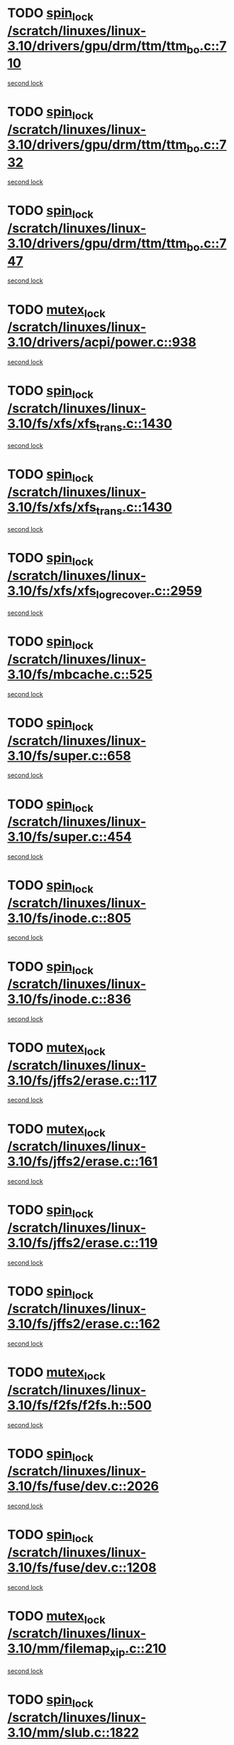 * TODO [[view:/scratch/linuxes/linux-3.10/drivers/gpu/drm/ttm/ttm_bo.c::face=ovl-face1::linb=710::colb=1::cole=10][spin_lock /scratch/linuxes/linux-3.10/drivers/gpu/drm/ttm/ttm_bo.c::710]]
[[view:/scratch/linuxes/linux-3.10/drivers/gpu/drm/ttm/ttm_bo.c::face=ovl-face2::linb=747::colb=2::cole=11][second lock]]
* TODO [[view:/scratch/linuxes/linux-3.10/drivers/gpu/drm/ttm/ttm_bo.c::face=ovl-face1::linb=732::colb=3::cole=12][spin_lock /scratch/linuxes/linux-3.10/drivers/gpu/drm/ttm/ttm_bo.c::732]]
[[view:/scratch/linuxes/linux-3.10/drivers/gpu/drm/ttm/ttm_bo.c::face=ovl-face2::linb=747::colb=2::cole=11][second lock]]
* TODO [[view:/scratch/linuxes/linux-3.10/drivers/gpu/drm/ttm/ttm_bo.c::face=ovl-face1::linb=747::colb=2::cole=11][spin_lock /scratch/linuxes/linux-3.10/drivers/gpu/drm/ttm/ttm_bo.c::747]]
[[view:/scratch/linuxes/linux-3.10/drivers/gpu/drm/ttm/ttm_bo.c::face=ovl-face2::linb=747::colb=2::cole=11][second lock]]
* TODO [[view:/scratch/linuxes/linux-3.10/drivers/acpi/power.c::face=ovl-face1::linb=938::colb=2::cole=12][mutex_lock /scratch/linuxes/linux-3.10/drivers/acpi/power.c::938]]
[[view:/scratch/linuxes/linux-3.10/drivers/acpi/power.c::face=ovl-face2::linb=938::colb=2::cole=12][second lock]]
* TODO [[view:/scratch/linuxes/linux-3.10/fs/xfs/xfs_trans.c::face=ovl-face1::linb=1430::colb=3::cole=12][spin_lock /scratch/linuxes/linux-3.10/fs/xfs/xfs_trans.c::1430]]
[[view:/scratch/linuxes/linux-3.10/fs/xfs/xfs_trans.c::face=ovl-face2::linb=1430::colb=3::cole=12][second lock]]
* TODO [[view:/scratch/linuxes/linux-3.10/fs/xfs/xfs_trans.c::face=ovl-face1::linb=1430::colb=3::cole=12][spin_lock /scratch/linuxes/linux-3.10/fs/xfs/xfs_trans.c::1430]]
[[view:/scratch/linuxes/linux-3.10/fs/xfs/xfs_trans.c::face=ovl-face2::linb=1452::colb=1::cole=10][second lock]]
* TODO [[view:/scratch/linuxes/linux-3.10/fs/xfs/xfs_log_recover.c::face=ovl-face1::linb=2959::colb=1::cole=10][spin_lock /scratch/linuxes/linux-3.10/fs/xfs/xfs_log_recover.c::2959]]
[[view:/scratch/linuxes/linux-3.10/fs/xfs/xfs_log_recover.c::face=ovl-face2::linb=2972::colb=4::cole=13][second lock]]
* TODO [[view:/scratch/linuxes/linux-3.10/fs/mbcache.c::face=ovl-face1::linb=525::colb=4::cole=13][spin_lock /scratch/linuxes/linux-3.10/fs/mbcache.c::525]]
[[view:/scratch/linuxes/linux-3.10/fs/mbcache.c::face=ovl-face2::linb=532::colb=4::cole=13][second lock]]
* TODO [[view:/scratch/linuxes/linux-3.10/fs/super.c::face=ovl-face1::linb=658::colb=1::cole=10][spin_lock /scratch/linuxes/linux-3.10/fs/super.c::658]]
[[view:/scratch/linuxes/linux-3.10/fs/super.c::face=ovl-face2::linb=658::colb=1::cole=10][second lock]]
* TODO [[view:/scratch/linuxes/linux-3.10/fs/super.c::face=ovl-face1::linb=454::colb=1::cole=10][spin_lock /scratch/linuxes/linux-3.10/fs/super.c::454]]
[[view:/scratch/linuxes/linux-3.10/fs/super.c::face=ovl-face2::linb=454::colb=1::cole=10][second lock]]
* TODO [[view:/scratch/linuxes/linux-3.10/fs/inode.c::face=ovl-face1::linb=805::colb=2::cole=11][spin_lock /scratch/linuxes/linux-3.10/fs/inode.c::805]]
[[view:/scratch/linuxes/linux-3.10/fs/inode.c::face=ovl-face2::linb=805::colb=2::cole=11][second lock]]
* TODO [[view:/scratch/linuxes/linux-3.10/fs/inode.c::face=ovl-face1::linb=836::colb=2::cole=11][spin_lock /scratch/linuxes/linux-3.10/fs/inode.c::836]]
[[view:/scratch/linuxes/linux-3.10/fs/inode.c::face=ovl-face2::linb=836::colb=2::cole=11][second lock]]
* TODO [[view:/scratch/linuxes/linux-3.10/fs/jffs2/erase.c::face=ovl-face1::linb=117::colb=1::cole=11][mutex_lock /scratch/linuxes/linux-3.10/fs/jffs2/erase.c::117]]
[[view:/scratch/linuxes/linux-3.10/fs/jffs2/erase.c::face=ovl-face2::linb=161::colb=2::cole=12][second lock]]
* TODO [[view:/scratch/linuxes/linux-3.10/fs/jffs2/erase.c::face=ovl-face1::linb=161::colb=2::cole=12][mutex_lock /scratch/linuxes/linux-3.10/fs/jffs2/erase.c::161]]
[[view:/scratch/linuxes/linux-3.10/fs/jffs2/erase.c::face=ovl-face2::linb=161::colb=2::cole=12][second lock]]
* TODO [[view:/scratch/linuxes/linux-3.10/fs/jffs2/erase.c::face=ovl-face1::linb=119::colb=1::cole=10][spin_lock /scratch/linuxes/linux-3.10/fs/jffs2/erase.c::119]]
[[view:/scratch/linuxes/linux-3.10/fs/jffs2/erase.c::face=ovl-face2::linb=162::colb=2::cole=11][second lock]]
* TODO [[view:/scratch/linuxes/linux-3.10/fs/jffs2/erase.c::face=ovl-face1::linb=162::colb=2::cole=11][spin_lock /scratch/linuxes/linux-3.10/fs/jffs2/erase.c::162]]
[[view:/scratch/linuxes/linux-3.10/fs/jffs2/erase.c::face=ovl-face2::linb=162::colb=2::cole=11][second lock]]
* TODO [[view:/scratch/linuxes/linux-3.10/fs/f2fs/f2fs.h::face=ovl-face1::linb=500::colb=2::cole=12][mutex_lock /scratch/linuxes/linux-3.10/fs/f2fs/f2fs.h::500]]
[[view:/scratch/linuxes/linux-3.10/fs/f2fs/f2fs.h::face=ovl-face2::linb=500::colb=2::cole=12][second lock]]
* TODO [[view:/scratch/linuxes/linux-3.10/fs/fuse/dev.c::face=ovl-face1::linb=2026::colb=2::cole=11][spin_lock /scratch/linuxes/linux-3.10/fs/fuse/dev.c::2026]]
[[view:/scratch/linuxes/linux-3.10/fs/fuse/dev.c::face=ovl-face2::linb=2026::colb=2::cole=11][second lock]]
* TODO [[view:/scratch/linuxes/linux-3.10/fs/fuse/dev.c::face=ovl-face1::linb=1208::colb=1::cole=10][spin_lock /scratch/linuxes/linux-3.10/fs/fuse/dev.c::1208]]
[[view:/scratch/linuxes/linux-3.10/fs/fuse/dev.c::face=ovl-face2::linb=1208::colb=1::cole=10][second lock]]
* TODO [[view:/scratch/linuxes/linux-3.10/mm/filemap_xip.c::face=ovl-face1::linb=210::colb=2::cole=12][mutex_lock /scratch/linuxes/linux-3.10/mm/filemap_xip.c::210]]
[[view:/scratch/linuxes/linux-3.10/mm/filemap_xip.c::face=ovl-face2::linb=210::colb=2::cole=12][second lock]]
* TODO [[view:/scratch/linuxes/linux-3.10/mm/slub.c::face=ovl-face1::linb=1822::colb=3::cole=12][spin_lock /scratch/linuxes/linux-3.10/mm/slub.c::1822]]
[[view:/scratch/linuxes/linux-3.10/mm/slub.c::face=ovl-face2::linb=1822::colb=3::cole=12][second lock]]
* TODO [[view:/scratch/linuxes/linux-3.10/mm/slub.c::face=ovl-face1::linb=1822::colb=3::cole=12][spin_lock /scratch/linuxes/linux-3.10/mm/slub.c::1822]]
[[view:/scratch/linuxes/linux-3.10/mm/slub.c::face=ovl-face2::linb=1833::colb=3::cole=12][second lock]]
* TODO [[view:/scratch/linuxes/linux-3.10/mm/slub.c::face=ovl-face1::linb=1833::colb=3::cole=12][spin_lock /scratch/linuxes/linux-3.10/mm/slub.c::1833]]
[[view:/scratch/linuxes/linux-3.10/mm/slub.c::face=ovl-face2::linb=1822::colb=3::cole=12][second lock]]
* TODO [[view:/scratch/linuxes/linux-3.10/mm/slub.c::face=ovl-face1::linb=1833::colb=3::cole=12][spin_lock /scratch/linuxes/linux-3.10/mm/slub.c::1833]]
[[view:/scratch/linuxes/linux-3.10/mm/slub.c::face=ovl-face2::linb=1833::colb=3::cole=12][second lock]]
